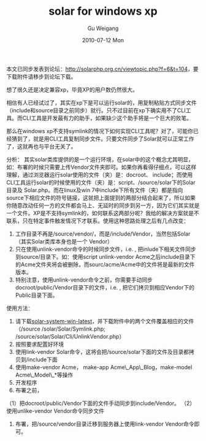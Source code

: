 #+TITLE: solar for windows xp
#+AUTHOR: Gu Weigang
#+EMAIL: guweigang@outlook.com
#+DATE: 2010-07-12 Mon
#+URI: /blog/2010/07/12/solar-for-windows-xp/
#+KEYWORDS: 
#+TAGS: solar, solar php, windows, windows xp
#+LANGUAGE: zh_CN
#+OPTIONS: H:3 num:nil toc:nil \n:nil ::t |:t ^:nil -:nil f:t *:t <:t
#+DESCRIPTION: 

本文已同步发表到论坛：[[http://solarphp.org.cn/viewtopic.php?f=6&t=104][http://solarphp.org.cn/viewtopic.php?f=6&t=104]]，要下载附件请移步到论坛下载。

想了很久还是决定兼容xp，毕竟XP的用户数仍然很大。

相信有人已经试过了，其实在xp下是可以运行solar的，用复制粘贴方式同步文件（include和source目录之前同步）就行。只不过目前在xp下确实用不了CLI工具。而CLI工具是开发最有力的助手，如果缺少这个助手将是一个巨大的败笔。

那么在windows xp不支持symlink的情况下如何实现CLI工具呢？对了，可能你已经猜到了，就是用CLI工具复制同步文件。只要文件同步了Solar就可以正常工作了，这就再也与平台无关了。

分析：
其实solar类库提供的是一个运行环境，在solar中的这个概念尤其明显，如：布署的时候只需要上传Vendor文件夹即可。如果你再看得仔细点，可以这样理解，通过浏览器运行solar使用的文件（夹）是：docroot、 include；而使用CLI工具运行solar的时候使用的文件（夹）是：script、/source/solar下的Solar目录及 Solar.php。而在linux及win 7中include下所有文件（夹）都是指向source下相应文件的符号链接，这就把上面提到的两部分结合起来了，所以如果你随意改动任何一方的文件都会马上、无延时的同步到另一方，因为它们其实就是一个文件。XP是不支持symlink的，如何联系这两部分呢？我给的解决方案就是不联系，只在特定事件触发情况下才联系。使用这种思路处理之后有几点改变：
1. 工作目录不再是/source/vendor/，而是/include/Vendor，当然包括Solar（其实Solar类库本身也是一个 Vendor）
2. 只在使用unlink-vendor命令的时候同步文件，i.e. , 把inlude下相关文件同步到source/目录下。如：使用script\solar unlink-vendor Acme之后include目录下的Acme文件夹将会被删除，而sourc/acme/Acme中的文件将是最新的文件版本。
3. 特别注意，使用unlink-vendor命令之前，你需要手动同步docroot/public/Vendor目录下的文件，i.e. , 把它们拷贝到相应Vendor下的Public目录下面。

使用方法：
1. 请下载[[http://solarphp.cn/download/solar-system-win-latest.rar][solar-system-win-latest]]，并下载附件中的两个文件覆盖相应的文件（/source /solar/Solar/Symlink.php; /source/solar/Solar/Cli/UnlinkVendor.php）
2. 按照要求配置好环境
3. 使用link-vendor Solar命令，这将会把/source/solar下面的文件及目录都拷贝到/include下面
4. 使用make-vendor Acme， make-app Acme\_App\_Blog，make-model Acme\_Model\_*等操作
5. 开发程序
6. 布署之前，
（1）把docroot/public/Vendor下面的文件手动同步到include/Vendor。
（2） 使用unlike-vendor Vendor命令同步文件
7. 布署，把/source/vendor目录迁移到服务器上使用link-vendor Vendor命令即可。


